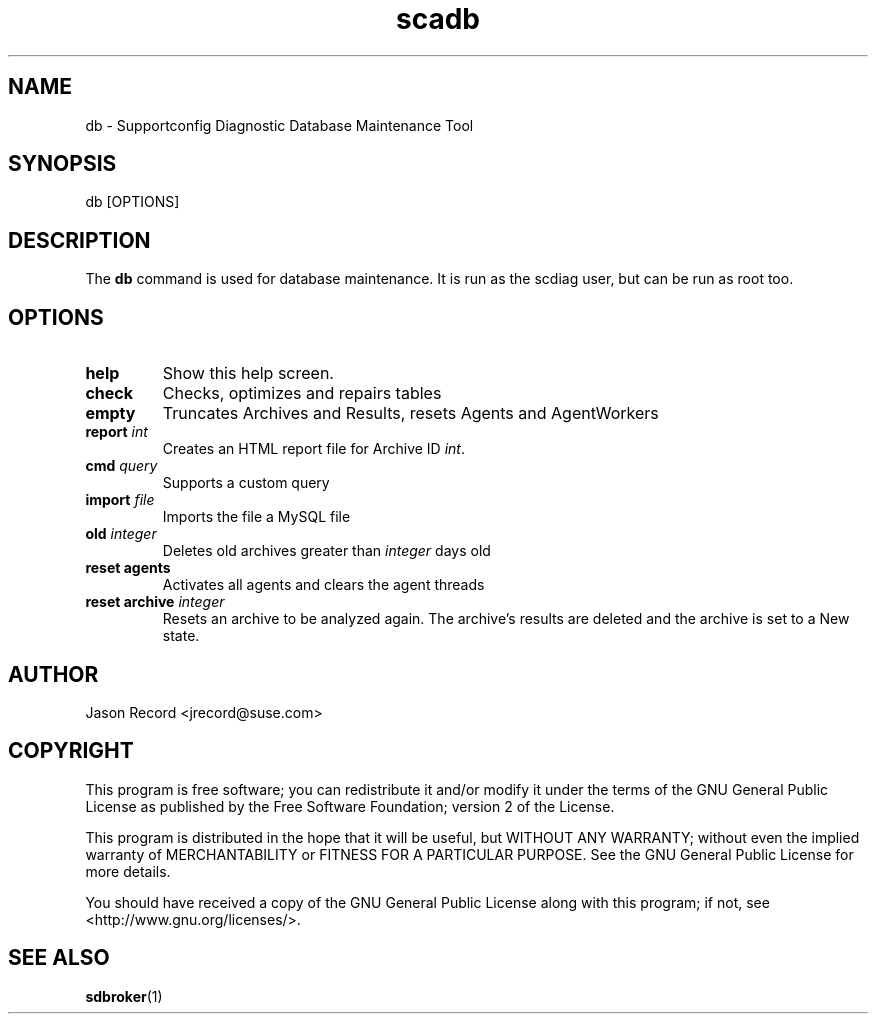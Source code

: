 .TH scadb 1 "27 Jan 2014" "scadb" "Supportconfig Diagnostic Manual"
.SH NAME
db - Supportconfig Diagnostic Database Maintenance Tool
.SH SYNOPSIS
db [OPTIONS]
.SH DESCRIPTION
The \fBdb\fR command is used for database maintenance. It is run as the scdiag user, but can be run as root too.
.SH OPTIONS
.TP
\fBhelp\fR
Show this help screen.
.TP
\fBcheck\fR
Checks, optimizes and repairs tables
.TP
\fBempty\fR
Truncates Archives and Results, resets Agents and AgentWorkers
.TP
\fBreport \fIint\fR
Creates an HTML report file for Archive ID \fIint\fR.
.TP
\fBcmd\fR \fIquery\fR
Supports a custom query
.TP
\fBimport\fR \fIfile\fR
Imports the file a MySQL file
.TP
\fBold\fR \fIinteger\fR
Deletes old archives greater than \fIinteger\fR days old
.TP
\fBreset agents\fR
Activates all agents and clears the agent threads
.TP
\fBreset archive\fR \fIinteger\fR
Resets an archive to be analyzed again. The archive's results are deleted and the archive is set to a New state.
.PD
.SH AUTHOR
Jason Record <jrecord@suse.com>
.SH COPYRIGHT
This program is free software; you can redistribute it and/or modify
it under the terms of the GNU General Public License as published by
the Free Software Foundation; version 2 of the License.
.PP
This program is distributed in the hope that it will be useful,
but WITHOUT ANY WARRANTY; without even the implied warranty of
MERCHANTABILITY or FITNESS FOR A PARTICULAR PURPOSE.  See the
GNU General Public License for more details.
.PP
You should have received a copy of the GNU General Public License
along with this program; if not, see <http://www.gnu.org/licenses/>.
.SH SEE ALSO
.BR sdbroker (1)

